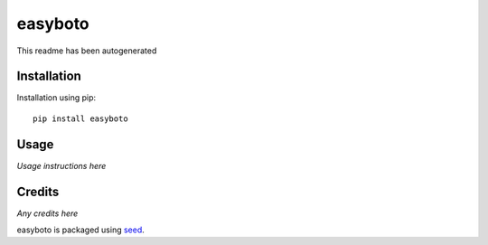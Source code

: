 easyboto
===========================================================

This readme has been autogenerated

.. image:: https://badge.fury.io/py/easyboto.png
    :target: https://badge.fury.io/py/easyboto

.. image:: https://pypip.in/d/easyboto/badge.png
    :target: https://pypi.python.org/pypi/easyboto

Installation
------------

Installation using pip::

    pip install easyboto

Usage
-----

*Usage instructions here*

Credits
-------

*Any credits here*

easyboto is packaged using seed_.

.. _seed: https://github.com/adamcharnock/seed/

